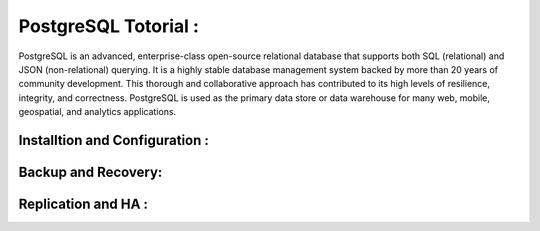 .. _open:

PostgreSQL Totorial :
========================
PostgreSQL is an advanced, enterprise-class open-source relational database that supports both SQL (relational) and JSON (non-relational) querying. 
It is a highly stable database management system backed by more than 20 years of community development. 
This thorough and collaborative approach has contributed to its high levels of resilience, integrity, and correctness. 
PostgreSQL is used as the primary data store or data warehouse for many web, mobile, geospatial, and analytics applications.

Installtion and Configuration :
-------------------------------

Backup and Recovery:
----------------------

Replication and HA :
---------------------
